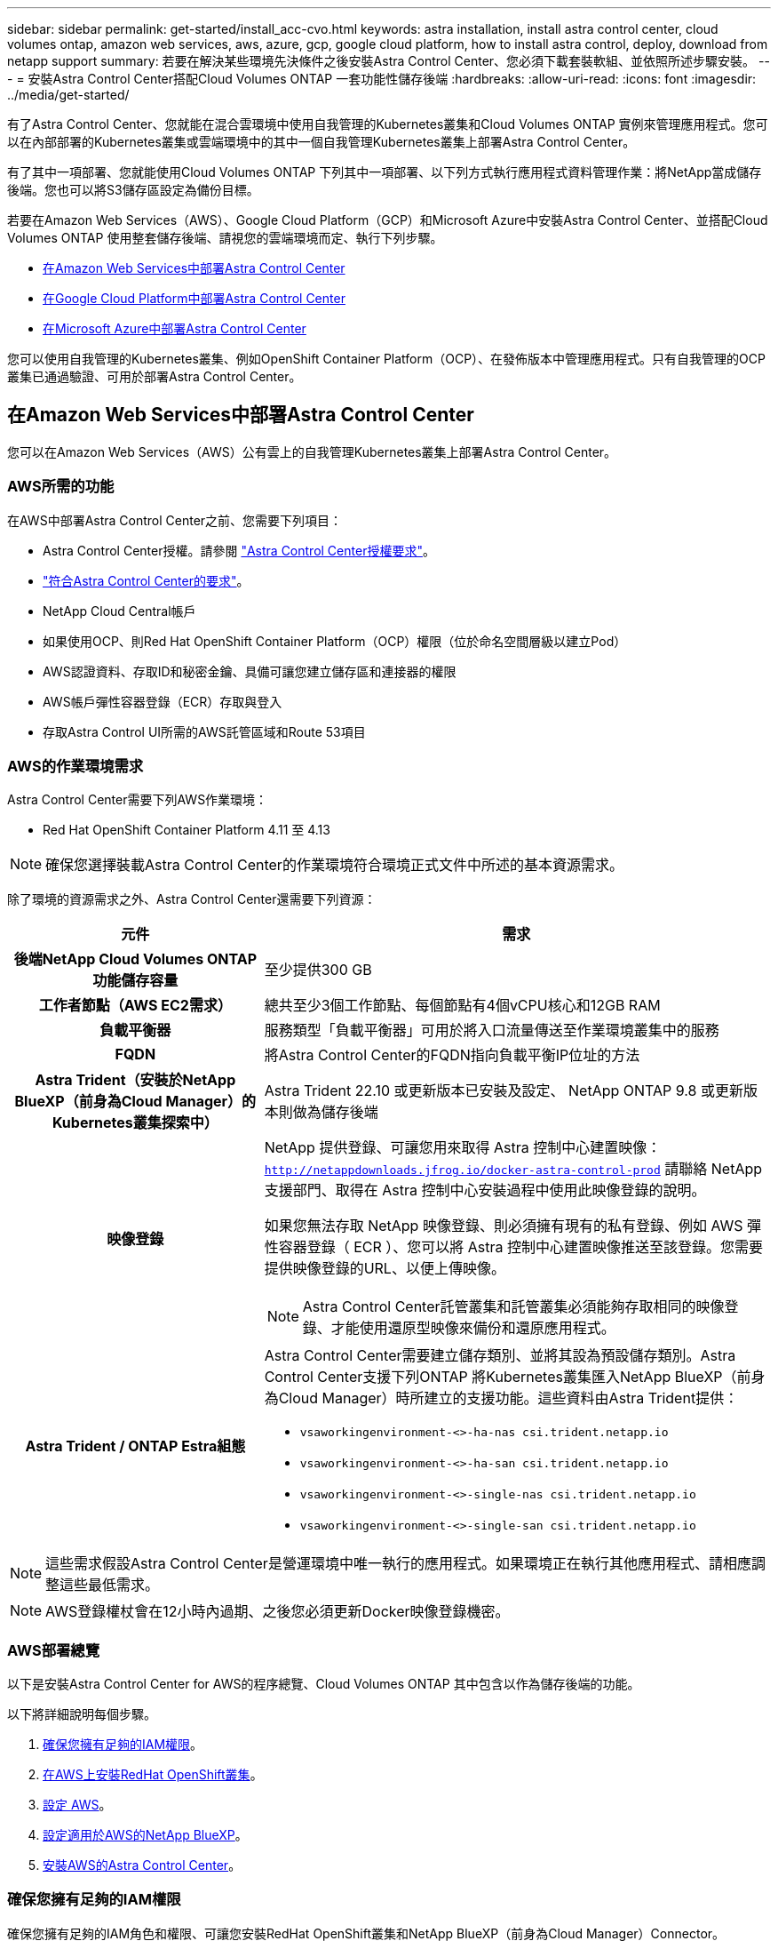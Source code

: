 ---
sidebar: sidebar 
permalink: get-started/install_acc-cvo.html 
keywords: astra installation, install astra control center, cloud volumes ontap, amazon web services, aws, azure, gcp, google cloud platform, how to install astra control, deploy, download from netapp support 
summary: 若要在解決某些環境先決條件之後安裝Astra Control Center、您必須下載套裝軟組、並依照所述步驟安裝。 
---
= 安裝Astra Control Center搭配Cloud Volumes ONTAP 一套功能性儲存後端
:hardbreaks:
:allow-uri-read: 
:icons: font
:imagesdir: ../media/get-started/


[role="lead"]
有了Astra Control Center、您就能在混合雲環境中使用自我管理的Kubernetes叢集和Cloud Volumes ONTAP 實例來管理應用程式。您可以在內部部署的Kubernetes叢集或雲端環境中的其中一個自我管理Kubernetes叢集上部署Astra Control Center。

有了其中一項部署、您就能使用Cloud Volumes ONTAP 下列其中一項部署、以下列方式執行應用程式資料管理作業：將NetApp當成儲存後端。您也可以將S3儲存區設定為備份目標。

若要在Amazon Web Services（AWS）、Google Cloud Platform（GCP）和Microsoft Azure中安裝Astra Control Center、並搭配Cloud Volumes ONTAP 使用整套儲存後端、請視您的雲端環境而定、執行下列步驟。

* <<在Amazon Web Services中部署Astra Control Center>>
* <<在Google Cloud Platform中部署Astra Control Center>>
* <<在Microsoft Azure中部署Astra Control Center>>


您可以使用自我管理的Kubernetes叢集、例如OpenShift Container Platform（OCP）、在發佈版本中管理應用程式。只有自我管理的OCP叢集已通過驗證、可用於部署Astra Control Center。



== 在Amazon Web Services中部署Astra Control Center

您可以在Amazon Web Services（AWS）公有雲上的自我管理Kubernetes叢集上部署Astra Control Center。



=== AWS所需的功能

在AWS中部署Astra Control Center之前、您需要下列項目：

* Astra Control Center授權。請參閱 link:../get-started/requirements.html["Astra Control Center授權要求"^]。
* link:../get-started/requirements.html["符合Astra Control Center的要求"^]。
* NetApp Cloud Central帳戶
* 如果使用OCP、則Red Hat OpenShift Container Platform（OCP）權限（位於命名空間層級以建立Pod）
* AWS認證資料、存取ID和秘密金鑰、具備可讓您建立儲存區和連接器的權限
* AWS帳戶彈性容器登錄（ECR）存取與登入
* 存取Astra Control UI所需的AWS託管區域和Route 53項目




=== AWS的作業環境需求

Astra Control Center需要下列AWS作業環境：

* Red Hat OpenShift Container Platform 4.11 至 4.13



NOTE: 確保您選擇裝載Astra Control Center的作業環境符合環境正式文件中所述的基本資源需求。

除了環境的資源需求之外、Astra Control Center還需要下列資源：

[cols="1h,2a"]
|===
| 元件 | 需求 


| 後端NetApp Cloud Volumes ONTAP 功能儲存容量  a| 
至少提供300 GB



| 工作者節點（AWS EC2需求）  a| 
總共至少3個工作節點、每個節點有4個vCPU核心和12GB RAM



| 負載平衡器  a| 
服務類型「負載平衡器」可用於將入口流量傳送至作業環境叢集中的服務



| FQDN  a| 
將Astra Control Center的FQDN指向負載平衡IP位址的方法



| Astra Trident（安裝於NetApp BlueXP（前身為Cloud Manager）的Kubernetes叢集探索中）  a| 
Astra Trident 22.10 或更新版本已安裝及設定、 NetApp ONTAP 9.8 或更新版本則做為儲存後端 [[AWS-register]]



| 映像登錄  a| 
NetApp 提供登錄、可讓您用來取得 Astra 控制中心建置映像：
`http://netappdownloads.jfrog.io/docker-astra-control-prod`
請聯絡 NetApp 支援部門、取得在 Astra 控制中心安裝過程中使用此映像登錄的說明。

如果您無法存取 NetApp 映像登錄、則必須擁有現有的私有登錄、例如 AWS 彈性容器登錄（ ECR ）、您可以將 Astra 控制中心建置映像推送至該登錄。您需要提供映像登錄的URL、以便上傳映像。


NOTE: Astra Control Center託管叢集和託管叢集必須能夠存取相同的映像登錄、才能使用還原型映像來備份和還原應用程式。



| Astra Trident / ONTAP Estra組態  a| 
Astra Control Center需要建立儲存類別、並將其設為預設儲存類別。Astra Control Center支援下列ONTAP 將Kubernetes叢集匯入NetApp BlueXP（前身為Cloud Manager）時所建立的支援功能。這些資料由Astra Trident提供：

* `vsaworkingenvironment-<>-ha-nas               csi.trident.netapp.io`
* `vsaworkingenvironment-<>-ha-san               csi.trident.netapp.io`
* `vsaworkingenvironment-<>-single-nas           csi.trident.netapp.io`
* `vsaworkingenvironment-<>-single-san           csi.trident.netapp.io`


|===

NOTE: 這些需求假設Astra Control Center是營運環境中唯一執行的應用程式。如果環境正在執行其他應用程式、請相應調整這些最低需求。


NOTE: AWS登錄權杖會在12小時內過期、之後您必須更新Docker映像登錄機密。



=== AWS部署總覽

以下是安裝Astra Control Center for AWS的程序總覽、Cloud Volumes ONTAP 其中包含以作為儲存後端的功能。

以下將詳細說明每個步驟。

. <<確保您擁有足夠的IAM權限>>。
. <<在AWS上安裝RedHat OpenShift叢集>>。
. <<設定 AWS>>。
. <<設定適用於AWS的NetApp BlueXP>>。
. <<安裝AWS的Astra Control Center>>。




=== 確保您擁有足夠的IAM權限

確保您擁有足夠的IAM角色和權限、可讓您安裝RedHat OpenShift叢集和NetApp BlueXP（前身為Cloud Manager）Connector。

請參閱 https://docs.netapp.com/us-en/cloud-manager-setup-admin/concept-accounts-aws.html#initial-aws-credentials["初始 AWS 認證資料"^]。



=== 在AWS上安裝RedHat OpenShift叢集

在AWS上安裝RedHat OpenShift Container Platform叢集。

如需安裝指示、請參閱 https://docs.openshift.com/container-platform/4.13/installing/installing_aws/installing-aws-default.html["在OpenShift Container Platform的AWS上安裝叢集"^]。



=== 設定 AWS

接下來、設定 AWS 來建立虛擬網路、設定 EC2 運算執行個體、以及建立 AWS S3 儲存區。如果您無法存取 <<aws-registry,NetApp Astra 控制中心影像登錄>>、您也需要建立「彈性容器登錄」（ ECR ）來主控 Astra Control Center 影像、並將影像推送至此登錄。

請遵循AWS文件完成下列步驟。請參閱 https://docs.openshift.com/container-platform/4.13/installing/installing_aws/installing-aws-default.html["AWS安裝文件"^]。

. 建立AWS虛擬網路。
. 檢閱EC2運算執行個體。這可以是AWS中的裸機伺服器或VM。
. 如果執行個體類型尚未符合主節點和工作節點的Astra最低資源需求、請在AWS中變更執行個體類型以符合Astra需求。  請參閱 link:../get-started/requirements.html["Astra Control Center需求"^]。
. 建立至少一個AWS S3儲存區來儲存備份。
. （選用）如果您無法存取 <<aws-registry,NetApp 映像登錄>>、請執行下列步驟：
+
.. 建立 AWS 彈性容器登錄（ ECR ）以裝載所有 Astra Control Center 影像。
+

NOTE: 如果您未建立ECR、Astra Control Center將無法從含有Cloud Volumes ONTAP AWS後端的支援的叢集存取監控資料。此問題是因為您嘗試使用Astra Control Center探索及管理的叢集無法存取AWS ECR。

.. 將 Astra Control Center 影像推送到您定義的登錄。





NOTE: AWS Elastic Container登錄（ECR）權杖會在12小時後過期、導致跨叢集複製作業失敗。從Cloud Volumes ONTAP 針對AWS設定的功能進行的功能區管理儲存後端時、就會發生此問題。若要修正此問題、請再次向ECR驗證、並產生新的秘密、讓複製作業順利恢復。

以下是AWS部署範例：

image:acc-cvo-aws2.png["此影像顯示Astra Control Center的範例Cloud Volumes ONTAP 、其中包含功能不實的部署"]



=== 設定適用於AWS的NetApp BlueXP

使用NetApp BlueXP（前身為Cloud Manager）建立工作區、新增AWS連接器、建立工作環境、以及匯入叢集。

請遵循BlueXP文件完成下列步驟。請參閱下列內容：

* https://docs.netapp.com/us-en/occm/task_getting_started_aws.html["開始使用Cloud Volumes ONTAP AWS的功能"^]。
* https://docs.netapp.com/us-en/occm/task_creating_connectors_aws.html#create-a-connector["使用BlueXP在AWS中建立連接器"^]


.步驟
. 將您的認證資料新增至BlueXP。
. 建立工作區。
. 新增AWS的連接器。選擇AWS做為供應商。
. 為您的雲端環境建立工作環境。
+
.. 位置：「 Amazon Web Services （ AWS ）」
.. 類型：Cloud Volumes ONTAP 「EHA」


. 匯入OpenShift叢集。叢集將連線至您剛建立的工作環境。
+
.. 選擇* K8s*>*叢集清單*>*叢集詳細資料*、即可檢視NetApp叢集詳細資料。
.. 請注意右上角的 Astra Trident 版本。
.. 請注意Cloud Volumes ONTAP 、顯示NetApp為資源配置程式的叢集儲存類別。
+
這會匯入您的Red Hat OpenShift叢集、並將其指派為預設儲存類別。您可以選取儲存類別。
Astra Trident 會在匯入和探索程序中自動安裝。



. 請注意此Cloud Volumes ONTAP 功能部署中的所有持續磁碟區和磁碟區。



TIP: 可作為單一節點或高可用度運作。Cloud Volumes ONTAP如果已啟用HA、請記下在AWS中執行的HA狀態和節點部署狀態。



=== 安裝AWS的Astra Control Center

遵循標準 link:../get-started/install_acc.html["Astra Control Center安裝說明"^]。


NOTE: AWS使用一般S3儲存區類型。



== 在Google Cloud Platform中部署Astra Control Center

您可以在Google Cloud Platform（GCP）公有雲上的自我管理Kubernetes叢集上部署Astra Control Center。



=== GCP的必備功能

在 GCP 中部署 Astra Control Center 之前、您需要下列項目：

* Astra Control Center授權。請參閱 link:../get-started/requirements.html["Astra Control Center授權要求"^]。
* link:../get-started/requirements.html["符合Astra Control Center的要求"^]。
* NetApp Cloud Central帳戶
* 如果使用的是 OCP 、 Red Hat OpenShift Container Platform （ OCP ） 4.11 至 4.13
* 如果使用OCP、則Red Hat OpenShift Container Platform（OCP）權限（位於命名空間層級以建立Pod）
* GCP服務帳戶具備權限、可讓您建立貯體和連接器




=== GCP 的營運環境需求


NOTE: 確保您選擇裝載Astra Control Center的作業環境符合環境正式文件中所述的基本資源需求。

除了環境的資源需求之外、Astra Control Center還需要下列資源：

[cols="1h,2a"]
|===
| 元件 | 需求 


| 後端NetApp Cloud Volumes ONTAP 功能儲存容量  a| 
至少提供300 GB



| 工作者節點（GCP運算需求）  a| 
總共至少3個工作節點、每個節點有4個vCPU核心和12GB RAM



| 負載平衡器  a| 
服務類型「負載平衡器」可用於將入口流量傳送至作業環境叢集中的服務



| FQDN（GCP DNS區域）  a| 
將Astra Control Center的FQDN指向負載平衡IP位址的方法



| Astra Trident（安裝於NetApp BlueXP（前身為Cloud Manager）的Kubernetes叢集探索中）  a| 
Astra Trident 22.10 或更新版本已安裝及設定、 NetApp ONTAP 9.8 或更新版本則做為儲存後端 [[GCP-register]]



| 映像登錄  a| 
NetApp 提供登錄、可讓您用來取得 Astra 控制中心建置映像：
`http://netappdownloads.jfrog.io/docker-astra-control-prod`
請聯絡 NetApp 支援部門、取得在 Astra 控制中心安裝過程中使用此映像登錄的說明。

如果無法存取 NetApp 映像登錄、您必須擁有現有的私有登錄、例如 Google Container 登錄、才能將 Astra 控制中心建置映像推送至該登錄。您需要提供映像登錄的URL、以便上傳映像。


NOTE: 您必須啟用匿名存取、才能拉出還原映像進行備份。



| Astra Trident / ONTAP Estra組態  a| 
Astra Control Center需要建立儲存類別、並將其設為預設儲存類別。Astra Control Center支援下列ONTAP 將Kubernetes叢集匯入NetApp BlueXP時所建立的物件庫伯內特儲存類別。這些資料由Astra Trident提供：

* `vsaworkingenvironment-<>-ha-nas               csi.trident.netapp.io`
* `vsaworkingenvironment-<>-ha-san               csi.trident.netapp.io`
* `vsaworkingenvironment-<>-single-nas           csi.trident.netapp.io`
* `vsaworkingenvironment-<>-single-san           csi.trident.netapp.io`


|===

NOTE: 這些需求假設Astra Control Center是營運環境中唯一執行的應用程式。如果環境正在執行其他應用程式、請相應調整這些最低需求。



=== GCP 部署總覽

以下是將Astra Control Center安裝在GCP的自我管理OCP叢集上的程序總覽、Cloud Volumes ONTAP 其中包含以作儲存後端的功能。

以下將詳細說明每個步驟。

. <<在 GCP 上安裝 RedHat OpenShift 叢集>>。
. <<建立GCP專案和虛擬私有雲端>>。
. <<確保您擁有足夠的IAM權限>>。
. <<設定 GCP>>。
. <<為 GCP 設定 NetApp BlueXP>>。
. <<安裝Astra Control Center for GCP>>。




=== 在 GCP 上安裝 RedHat OpenShift 叢集

第一步是在GCP上安裝RedHat OpenShift叢集。

如需安裝指示、請參閱下列內容：

* https://access.redhat.com/documentation/en-us/openshift_container_platform/4.13/html/installing/index#installing-on-gcp["在GCP中安裝OpenShift叢集"^]
* https://cloud.google.com/iam/docs/creating-managing-service-accounts#creating_a_service_account["建立GCP服務帳戶"^]




=== 建立GCP專案和虛擬私有雲端

建立至少一個GCP專案和虛擬私有雲端（VPC）。


NOTE: OpenShift可能會建立自己的資源群組。此外、您也應該定義GCP VPC。請參閱OpenShift文件。

您可能想要建立平台叢集資源群組和目標應用程式OpenShift叢集資源群組。



=== 確保您擁有足夠的IAM權限

確保您擁有足夠的IAM角色和權限、可讓您安裝RedHat OpenShift叢集和NetApp BlueXP（前身為Cloud Manager）Connector。

請參閱 https://docs.netapp.com/us-en/cloud-manager-setup-admin/task-creating-connectors-gcp.html#setting-up-permissions["初始GCP認證與權限"^]。



=== 設定 GCP

接下來、設定 GCP 以建立 VPC 、設定運算執行個體、以及建立 Google Cloud Object Storage 。如果您無法存取 <<gcp-registry,NetApp Astra 控制中心影像登錄>>、您也需要建立 Google Container 登錄、以裝載 Astra Control Center 影像、並將影像推送至此登錄。

請依照 GCP 文件完成下列步驟。請參閱在GCP中安裝OpenShift叢集。

. 在您計畫用於具有CVO後端的OCP叢集的GCP中建立GCP專案和VPC。
. 檢閱運算執行個體。這可以是 GCP 中的裸機伺服器或 VM 。
. 如果執行個體類型尚未符合主要節點和工作節點的 Astra 最低資源需求、請在 GCP 中變更執行個體類型、以符合 Astra 需求。請參閱 link:../get-started/requirements.html["Astra Control Center需求"^]。
. 建立至少一個GCP雲端儲存庫來儲存備份。
. 建立儲存貯體存取所需的機密。
. （選用）如果您無法存取 <<gcp-registry,NetApp 映像登錄>>、請執行下列步驟：
+
.. 建立 Google Container 登錄以裝載 Astra Control Center 映像。
.. 設定所有Astra Control Center映像的Google Container登錄存取權、以供Docker推/拉。
+
範例： Astra Control Center 影像可透過輸入下列指令碼、推送至此登錄：

+
[listing]
----
gcloud auth activate-service-account <service account email address>
--key-file=<GCP Service Account JSON file>
----
+
此指令碼需要Astra Control Center資訊清單檔案和Google Image登錄位置。



+
範例：

+
+

+
[listing]
----
manifestfile=astra-control-center-<version>.manifest
GCP_CR_REGISTRY=<target image registry>
ASTRA_REGISTRY=<source Astra Control Center image registry>

while IFS= read -r image; do
    echo "image: $ASTRA_REGISTRY/$image $GCP_CR_REGISTRY/$image"
    root_image=${image%:*}
    echo $root_image
    docker pull $ASTRA_REGISTRY/$image
    docker tag $ASTRA_REGISTRY/$image $GCP_CR_REGISTRY/$image
    docker push $GCP_CR_REGISTRY/$image
done < astra-control-center-22.04.41.manifest
----
. 設定DNS區域。




=== 為 GCP 設定 NetApp BlueXP

使用NetApp BlueXP（前身為Cloud Manager）建立工作區、將連接器新增至GCP、建立工作環境、以及匯入叢集。

請遵循BlueXP文件完成下列步驟。請參閱 https://docs.netapp.com/us-en/occm/task_getting_started_gcp.html["從GCP開始使用Cloud Volumes ONTAP"^]。

.開始之前
* 以所需的IAM權限和角色存取GCP服務帳戶


.步驟
. 將您的認證資料新增至BlueXP。請參閱 https://docs.netapp.com/us-en/cloud-manager-setup-admin/task-adding-gcp-accounts.html["新增GCP帳戶"^]。
. 新增 GCP 連接器。
+
.. 選擇「GCP」作為供應商。
.. 輸入GCP認證。請參閱 https://docs.netapp.com/us-en/cloud-manager-setup-admin/task-creating-connectors-gcp.html["從BlueXP在GCP中建立連接器"^]。
.. 確認連接器正在執行、並切換至該連接器。


. 為您的雲端環境建立工作環境。
+
.. 地點：「 GCP 」
.. 類型：Cloud Volumes ONTAP 「EHA」


. 匯入OpenShift叢集。叢集將連線至您剛建立的工作環境。
+
.. 選擇* K8s*>*叢集清單*>*叢集詳細資料*、即可檢視NetApp叢集詳細資料。
.. 請注意右上角的Trident版本。
.. 請注意Cloud Volumes ONTAP 、顯示「NetApp」為資源配置程式的叢集儲存類別。
+
這會匯入您的Red Hat OpenShift叢集、並將其指派為預設儲存類別。您可以選取儲存類別。
Astra Trident 會在匯入和探索程序中自動安裝。



. 請注意此Cloud Volumes ONTAP 功能部署中的所有持續磁碟區和磁碟區。



TIP: 可作為單一節點或高可用度（HA）運作。Cloud Volumes ONTAP如果 HA 已啟用、請注意 GCP 中執行的 HA 狀態和節點部署狀態。



=== 安裝Astra Control Center for GCP

遵循標準 link:../get-started/install_acc.html["Astra Control Center安裝說明"^]。


NOTE: GCP使用通用S3儲存區類型。

. 產生Docker祕密以擷取Astra Control Center安裝的映像：
+
[listing]
----
kubectl create secret docker-registry <secret name> --docker-server=<Registry location> --docker-username=_json_key --docker-password="$(cat <GCP Service Account JSON file>)" --namespace=pcloud
----




== 在Microsoft Azure中部署Astra Control Center

您可以將Astra Control Center部署在Microsoft Azure公有雲上的自我管理Kubernetes叢集上。



=== Azure的必備功能

在Azure中部署Astra Control Center之前、您需要下列項目：

* Astra Control Center授權。請參閱 link:../get-started/requirements.html["Astra Control Center授權要求"^]。
* link:../get-started/requirements.html["符合Astra Control Center的要求"^]。
* NetApp Cloud Central帳戶
* 如果使用的是 OCP 、 Red Hat OpenShift Container Platform （ OCP ） 4.11 至 4.13
* 如果使用OCP、則Red Hat OpenShift Container Platform（OCP）權限（位於命名空間層級以建立Pod）
* Azure認證、具備可讓您建立儲存區和連接器的權限




=== Azure的營運環境需求

確保您選擇裝載Astra Control Center的作業環境符合環境正式文件中所述的基本資源需求。

除了環境的資源需求之外、Astra Control Center還需要下列資源：

請參閱 link:../get-started/requirements.html["Astra Control Center營運環境需求"^]。

[cols="1h,2a"]
|===
| 元件 | 需求 


| 後端NetApp Cloud Volumes ONTAP 功能儲存容量  a| 
至少提供300 GB



| 工作者節點（Azure運算需求）  a| 
總共至少3個工作節點、每個節點有4個vCPU核心和12GB RAM



| 負載平衡器  a| 
服務類型「負載平衡器」可用於將入口流量傳送至作業環境叢集中的服務



| FQDN（Azure DNS區域）  a| 
將Astra Control Center的FQDN指向負載平衡IP位址的方法



| Astra Trident（安裝於NetApp BlueXP的Kubernetes叢集探索中）  a| 
Astra Trident 22.10 或更新版本已安裝及設定、 NetApp ONTAP 9.8 或更新版本將用作儲存後端 [[azure-register]]



| 映像登錄  a| 
NetApp 提供登錄、可讓您用來取得 Astra 控制中心建置映像：
`http://netappdownloads.jfrog.io/docker-astra-control-prod`
請聯絡 NetApp 支援部門、取得在 Astra 控制中心安裝過程中使用此映像登錄的說明。

如果您無法存取 NetApp 映像登錄、您必須擁有現有的私有登錄、例如 Azure Container 登錄（ ACR ）、才能將 Astra 控制中心建置映像推送至該登錄。您需要提供映像登錄的URL、以便上傳映像。


NOTE: 您必須啟用匿名存取、才能拉出還原映像進行備份。



| Astra Trident / ONTAP Estra組態  a| 
Astra Control Center需要建立儲存類別、並將其設為預設儲存類別。Astra Control Center支援下列ONTAP 將Kubernetes叢集匯入NetApp BlueXP時所建立的物件庫伯內特儲存類別。這些資料由Astra Trident提供：

* `vsaworkingenvironment-<>-ha-nas               csi.trident.netapp.io`
* `vsaworkingenvironment-<>-ha-san               csi.trident.netapp.io`
* `vsaworkingenvironment-<>-single-nas           csi.trident.netapp.io`
* `vsaworkingenvironment-<>-single-san           csi.trident.netapp.io`


|===

NOTE: 這些需求假設Astra Control Center是營運環境中唯一執行的應用程式。如果環境正在執行其他應用程式、請相應調整這些最低需求。



=== Azure部署總覽

以下是安裝Astra Control Center for Azure的程序總覽。

以下將詳細說明每個步驟。

. <<在Azure上安裝RedHat OpenShift叢集>>。
. <<建立Azure資源群組>>。
. <<確保您擁有足夠的IAM權限>>。
. <<設定Azure>>。
. <<設定適用於Azure的NetApp BlueXP（前身為Cloud Manager）>>。
. <<安裝及設定Azure的Astra Control Center>>。




=== 在Azure上安裝RedHat OpenShift叢集

第一步是在Azure上安裝RedHat OpenShift叢集。

如需安裝指示、請參閱下列內容：

* https://docs.openshift.com/container-platform/4.13/installing/installing_azure/preparing-to-install-on-azure.html["在Azure上安裝OpenShift叢集"^]。
* https://docs.openshift.com/container-platform/4.13/installing/installing_azure/installing-azure-account.html["安裝Azure帳戶"^]。




=== 建立Azure資源群組

建立至少一個Azure資源群組。


NOTE: OpenShift可能會建立自己的資源群組。此外、您也應該定義Azure資源群組。  請參閱OpenShift文件。

您可能想要建立平台叢集資源群組和目標應用程式OpenShift叢集資源群組。



=== 確保您擁有足夠的IAM權限

確保您擁有足夠的IAM角色和權限、可讓您安裝RedHat OpenShift叢集和NetApp BlueXP Connector。

請參閱 https://docs.netapp.com/us-en/cloud-manager-setup-admin/concept-accounts-azure.html["Azure 認證與權限"^]。



=== 設定Azure

接下來、將 Azure 設定為建立虛擬網路、設定運算執行個體、以及建立 Azure Blob 容器。如果您無法存取 <<azure-registry,NetApp Astra 控制中心影像登錄>>、您也需要建立 Azure Container 登錄（ ACR ）來主控 Astra Control Center 映像、並將映像推送至此登錄。

請依照Azure文件完成下列步驟。請參閱 https://docs.openshift.com/container-platform/4.13/installing/installing_azure/preparing-to-install-on-azure.html["在Azure上安裝OpenShift叢集"^]。

. 建立Azure虛擬網路。
. 檢閱運算執行個體。這可以是Azure中的裸機伺服器或VM。
. 如果執行個體類型尚未符合主節點和工作節點的Astra最低資源需求、請變更Azure中的執行個體類型以符合Astra要求。  請參閱 link:../get-started/requirements.html["Astra Control Center需求"^]。
. 建立至少一個Azure Blob容器來儲存備份。
. 建立儲存帳戶。您需要儲存帳戶來建立容器、以便在Astra Control Center中作為儲存庫。
. 建立儲存貯體存取所需的機密。
. （選用）如果您無法存取 <<azure-registry,NetApp 映像登錄>>、請執行下列步驟：
+
.. 建立 Azure Container 登錄（ ACR ）以裝載 Astra Control Center 映像。
.. 為所有 Astra Control Center 影像設定 Docker 推 / 拉存取。
.. 使用下列指令碼將 Astra Control Center 影像推入此登錄：
+
[listing]
----
az acr login -n <AZ ACR URL/Location>
This script requires the Astra Control Center manifest file and your Azure ACR location.
----
+
*範例*：

+
[listing]
----
manifestfile=astra-control-center-<version>.manifest
AZ_ACR_REGISTRY=<target image registry>
ASTRA_REGISTRY=<source Astra Control Center image registry>

while IFS= read -r image; do
    echo "image: $ASTRA_REGISTRY/$image $AZ_ACR_REGISTRY/$image"
    root_image=${image%:*}
    echo $root_image
    docker pull $ASTRA_REGISTRY/$image
    docker tag $ASTRA_REGISTRY/$image $AZ_ACR_REGISTRYY/$image
    docker push $AZ_ACR_REGISTRY/$image
done < astra-control-center-22.04.41.manifest
----


. 設定DNS區域。




=== 設定適用於Azure的NetApp BlueXP（前身為Cloud Manager）

使用BlueXP（前身為Cloud Manager）建立工作區、將連接器新增至Azure、建立工作環境、以及匯入叢集。

請遵循BlueXP文件完成下列步驟。請參閱 https://docs.netapp.com/us-en/occm/task_getting_started_azure.html["Azure中的BlueXP入門指南"^]。

.開始之前
以所需的IAM權限和角色存取Azure帳戶

.步驟
. 將您的認證資料新增至BlueXP。
. 新增Azure連接器。請參閱 https://mysupport.netapp.com/site/info/cloud-manager-policies["BlueXP原則"^]。
+
.. 選擇* Azure *作為供應商。
.. 輸入Azure認證資料、包括應用程式ID、用戶端機密和目錄（租戶）ID。
+
請參閱 https://docs.netapp.com/us-en/occm/task_creating_connectors_azure.html["從BlueXPr在Azure中建立連接器"^]。



. 確認連接器正在執行、並切換至該連接器。
+
image:acc-cvo-azure-connectors.png["此圖顯示了BlueXP中的連接器"]

. 為您的雲端環境建立工作環境。
+
.. 位置：「Microsoft Azure」。
.. 輸入：Cloud Volumes ONTAP 「EHA」。


+
image:acc-cvo-azure-working-environment.png["此圖顯示了BlueXP中的工作環境位置"]

. 匯入OpenShift叢集。叢集將連線至您剛建立的工作環境。
+
.. 選擇* K8s*>*叢集清單*>*叢集詳細資料*、即可檢視NetApp叢集詳細資料。
+
image:acc-cvo-azure-connected.png["此影像顯示在BlueXP中匯入的叢集"]

.. 請注意右上角的 Astra Trident 版本。
.. 請注意Cloud Volumes ONTAP 、顯示NetApp為資源配置程式的叢集儲存類別。


+
這會匯入您的Red Hat OpenShift叢集、並指派預設的儲存類別。您可以選取儲存類別。
Astra Trident 會在匯入和探索程序中自動安裝。

. 請注意此Cloud Volumes ONTAP 功能部署中的所有持續磁碟區和磁碟區。
. 可作為單一節點或高可用度運作。Cloud Volumes ONTAP如果已啟用HA、請記下Azure中執行的HA狀態和節點部署狀態。




=== 安裝及設定Azure的Astra Control Center

使用標準安裝Astra Control Center link:../get-started/install_acc.html["安裝說明"^]。

使用Astra Control Center新增Azure儲存庫。請參閱 link:../get-started/setup_overview.html["設定Astra Control Center並新增鏟斗"^]。
